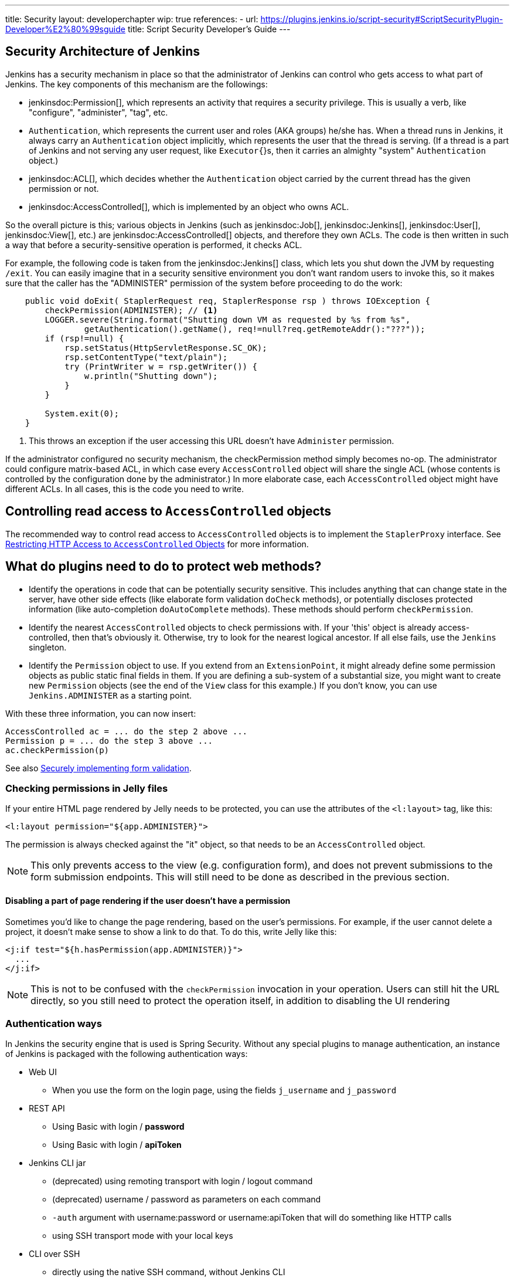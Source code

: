 ---
title: Security
layout: developerchapter
wip: true
references:
- url: https://plugins.jenkins.io/script-security#ScriptSecurityPlugin-Developer%E2%80%99sguide
  title: Script Security Developer's Guide
---

:imagesdir: /doc/developer/security/resources

// this is a straight import of https://wiki.jenkins.io/display/JENKINS/Making+your+plugin+behave+in+secured+Jenkins
// TODO check contents and remove wiki page


== Security Architecture of Jenkins

Jenkins has a security mechanism in place so that the administrator of Jenkins can control who gets access to what part of Jenkins.
The key components of this mechanism are the followings:

* jenkinsdoc:Permission[], which represents an activity that requires a security privilege.
  This is usually a verb, like "configure", "administer", "tag", etc.
* `Authentication`, which represents the current user and roles (AKA groups) he/she has.
  When a thread runs in Jenkins, it always carry an `Authentication` object implicitly, which represents the user that the thread is serving. (If a thread is a part of Jenkins and not serving any user request, like `Executor{`}s, then it carries an almighty "system" `Authentication` object.)
* jenkinsdoc:ACL[], which decides whether the `Authentication` object carried by the current thread has the given permission or not.
* jenkinsdoc:AccessControlled[], which is implemented by an object who owns ACL.

So the overall picture is this; various objects in Jenkins (such as jenkinsdoc:Job[], jenkinsdoc:Jenkins[], jenkinsdoc:User[], jenkinsdoc:View[], etc.) are jenkinsdoc:AccessControlled[] objects, and therefore they own ACLs.
The code is then written in such a way that before a security-sensitive operation is performed, it checks ACL.

For example, the following code is taken from the jenkinsdoc:Jenkins[] class, which lets you shut down the JVM by requesting `/exit`.
You can easily imagine that in a security sensitive environment you don't want random users to invoke this, so it makes sure that the caller has the "ADMINISTER" permission of the system before proceeding to do the work:

[source,java]
----
    public void doExit( StaplerRequest req, StaplerResponse rsp ) throws IOException {
        checkPermission(ADMINISTER); // <1>
        LOGGER.severe(String.format("Shutting down VM as requested by %s from %s",
                getAuthentication().getName(), req!=null?req.getRemoteAddr():"???"));
        if (rsp!=null) {
            rsp.setStatus(HttpServletResponse.SC_OK);
            rsp.setContentType("text/plain");
            try (PrintWriter w = rsp.getWriter()) {
                w.println("Shutting down");
            }
        }

        System.exit(0);
    }
----
<1> This throws an exception if the user accessing this URL doesn't have `Administer` permission.

If the administrator configured no security mechanism, the checkPermission method simply becomes no-op.
The administrator could configure matrix-based ACL, in which case every `AccessControlled` object will share the single ACL (whose contents is controlled by the configuration done by the administrator.) In more elaborate case, each `AccessControlled` object might have different ACLs.
In all cases, this is the code you need to write.

== Controlling read access to `AccessControlled` objects

The recommended way to control read access to `AccessControlled` objects is to implement the `StaplerProxy` interface.
See link:read-access[Restricting HTTP Access to `AccessControlled` Objects] for more information.

== What do plugins need to do to protect web methods?

* Identify the operations in code that can be potentially security sensitive.
  This includes anything that can change state in the server, have other side effects (like elaborate form validation `doCheck` methods), or potentially discloses protected information (like auto-completion `doAutoComplete` methods).
  These methods should perform `checkPermission`.
* Identify the nearest `AccessControlled` objects to check permissions with.
  If your 'this' object is already access-controlled, then that's obviously it.
  Otherwise, try to look for the nearest logical ancestor.
  If all else fails, use the `Jenkins` singleton.
* Identify the `Permission` object to use.
  If you extend from an `ExtensionPoint`, it might already define some permission objects as public static final fields in them.
  If you are defining a sub-system of a substantial size, you might want to create new `Permission` objects (see the end of the `View` class for this example.) If you don't know, you can use `Jenkins.ADMINISTER` as a starting point.

With these three information, you can now insert:

[source]
----
AccessControlled ac = ... do the step 2 above ...
Permission p = ... do the step 3 above ...
ac.checkPermission(p)
----

See also link:form-validation[Securely implementing form validation].

=== Checking permissions in Jelly files

If your entire HTML page rendered by Jelly needs to be protected, you can use the attributes of the `<l:layout>` tag, like this:

[source,jelly]
----
<l:layout permission="${app.ADMINISTER}">
----

The permission is always checked against the "it" object, so that needs to be an `AccessControlled` object.

NOTE: This only prevents access to the view (e.g. configuration form), and does not prevent submissions to the form submission endpoints.
This will still need to be done as described in the previous section.

==== Disabling a part of page rendering if the user doesn't have a permission

Sometimes you'd like to change the page rendering, based on the user's permissions.
For example, if the user cannot delete a project, it doesn't make sense to show a link to do that.
To do this, write Jelly like this:
[source,jelly]
----
<j:if test="${h.hasPermission(app.ADMINISTER)}">
  ...
</j:if>
----

NOTE: This is not to be confused with the `checkPermission` invocation in your operation.
Users can still hit the URL directly, so you still need to protect the operation itself, in addition to disabling the UI rendering

=== Authentication ways

In Jenkins the security engine that is used is Spring Security.
Without any special plugins to manage authentication, an instance of Jenkins is packaged
with the following authentication ways:

* Web UI
** When you use the form on the login page, using the fields `j_username` and `j_password`
* REST API
** Using Basic with login / *password*
** Using Basic with login / *apiToken*
* Jenkins CLI jar
** (deprecated) using remoting transport with login / logout command
** (deprecated) username / password as parameters on each command
** `-auth` argument with username:password or username:apiToken that will do something like HTTP calls
** using SSH transport mode with your local keys
* CLI over SSH
** directly using the native SSH command, without Jenkins CLI

=== Authentication flow

Depending on the authentication method you use, the processing flow will differ drastically.
By flow we mean the involved classes that will check your credentials for validity.

==== Web UI and REST API

image:web_rest_flow.svg["Web UI and REST API flow", role=center]

In the diagram above, each arrow indicates a way to authenticate.

Both the Web UI and the REST API using login / password will flow in the same `AbstractPasswordBasedSecurityRealm`
that delegates the real check to the configured `SecurityRealm`.
The credentials are retrieved for the first method by retrieving information in the POST and for the second by using the Basic Authentication (in header).
A point that is important to mention here, the Web UI is the only way (not deprecated) that use the Session to save the credentials.

For the login / apiToken calls, the `BasicHeaderApiTokenAuthenticator` manages to check if the apiToken corresponds to the user with the given login.

==== CLI (SSH and native)

For the CLI part, the things become a bit more complicated, not by the complexity but more by the multiplicity of way to connect.

image:cli_flow.svg["CLI flow", role=center]

The first case (remoting) is deprecated but explained as potentially it's still used.
The principle is to create a sort of session between the login command and the logout one.
The authentication is checked using the same classes that we use for the Web UI or the REST API with password.
Once the authentication is verified, the credentials are stored in a local cache that will enable future calls to be authenticated automatically.

The second way put the username and the password as additional parameters of the command (`--username` and `--password`).

For the third and fourth ways, we pass the parameters to connect like in an HTTP call in the header.
The authentication is checked exactly the same way as for the REST API depending on the provided password or token.

Last possibility for the Jenkins CLI is using the SSH transport mode offered by SSHD module (also available for plugins).
It uses normal SSH configuration using your local keys to authenticate.
It shares the same verifier with the Native CLI way.

==== Other ways
The plugin have the possibility to propose a new `SecurityRealm` or implements some ``ExtensionPoint``s
(like https://github.com/jenkinsci/jenkins/blob/master/core/src/main/java/jenkins/security/QueueItemAuthenticator.java[QueueItemAuthenticator])
in order to provide new ways for a user to authenticate.

=== Support for Locked/Disabled/Expired Accounts

Some authentication providers support additional account validity attributes such as whether or not the account is locked, disabled, or expired.
Normally, these sorts of account validity checks are performed by the underlying authentication provider itself when authenticating a user with their password.
However, _until a user attempts to log in with their password, Jenkins is never notified of account status changes!_
This means that without explicit support from its corresponding Jenkins authentication provider plugin, Jenkins will otherwise continue to allow the account to authenticate through the above-mentioned authentication methods (SSH keys, API tokens) until the account is also deleted or disabled in Jenkins by an administrator.
Authentication providers that can implement account validity checks through means other than attempting to log the user in should throw a subtype of `org.springframework.security.authentication.AccountStatusException` in `SecurityRealm.loadUserByUsername2`.

////
https://wiki.jenkins.io/display/JENKINS/Making+your+plugin+behave+in+secured+Jenkins
////
